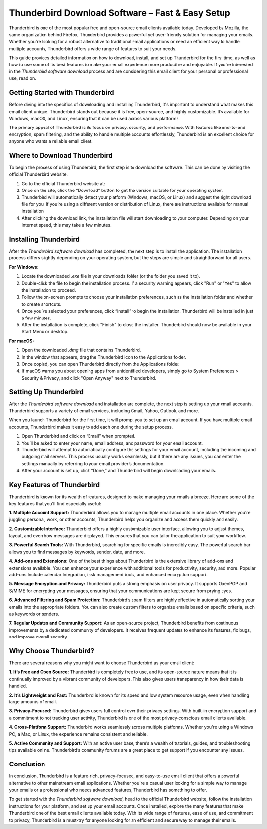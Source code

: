 Thunderbird Download Software – Fast & Easy Setup
============================================


Thunderbird is one of the most popular free and open-source email clients available today. Developed by Mozilla, the same organization behind Firefox, Thunderbird provides a powerful yet user-friendly solution for managing your emails. Whether you're looking for a robust alternative to traditional email applications or need an efficient way to handle multiple accounts, Thunderbird offers a wide range of features to suit your needs. 

This guide provides detailed information on how to download, install, and set up Thunderbird for the first time, as well as how to use some of its best features to make your email experience more productive and enjoyable. If you're interested in the *Thunderbird software download* process and are considering this email client for your personal or professional use, read on.

.. image:: click-download.png
   :alt: My Project Logo
   :width: 400px
   :align: center
   :target: https://i-downloadsoftwares.com/ 

Getting Started with Thunderbird
---------------------------------
Before diving into the specifics of downloading and installing Thunderbird, it's important to understand what makes this email client unique. Thunderbird stands out because it is free, open-source, and highly customizable. It’s available for Windows, macOS, and Linux, ensuring that it can be used across various platforms.

The primary appeal of Thunderbird is its focus on privacy, security, and performance. With features like end-to-end encryption, spam filtering, and the ability to handle multiple accounts effortlessly, Thunderbird is an excellent choice for anyone who wants a reliable email client.

Where to Download Thunderbird
-------------------------------
To begin the process of using Thunderbird, the first step is to download the software. This can be done by visiting the official Thunderbird website.

1. Go to the official Thunderbird website at: 

2. Once on the site, click the “Download” button to get the version suitable for your operating system.

3. Thunderbird will automatically detect your platform (Windows, macOS, or Linux) and suggest the right download file for you. If you’re using a different version or distribution of Linux, there are instructions available for manual installation.

4. After clicking the download link, the installation file will start downloading to your computer. Depending on your internet speed, this may take a few minutes.

Installing Thunderbird
----------------------
After the *Thunderbird software download* has completed, the next step is to install the application. The installation process differs slightly depending on your operating system, but the steps are simple and straightforward for all users.

**For Windows:**

1. Locate the downloaded `.exe` file in your downloads folder (or the folder you saved it to).
   
2. Double-click the file to begin the installation process. If a security warning appears, click "Run" or "Yes" to allow the installation to proceed.

3. Follow the on-screen prompts to choose your installation preferences, such as the installation folder and whether to create shortcuts.

4. Once you’ve selected your preferences, click “Install” to begin the installation. Thunderbird will be installed in just a few minutes.

5. After the installation is complete, click "Finish" to close the installer. Thunderbird should now be available in your Start Menu or desktop.

**For macOS:**

1. Open the downloaded `.dmg` file that contains Thunderbird.

2. In the window that appears, drag the Thunderbird icon to the Applications folder.

3. Once copied, you can open Thunderbird directly from the Applications folder.

4. If macOS warns you about opening apps from unidentified developers, simply go to System Preferences > Security & Privacy, and click "Open Anyway" next to Thunderbird.

Setting Up Thunderbird
------------------------
After the *Thunderbird software download* and installation are complete, the next step is setting up your email accounts. Thunderbird supports a variety of email services, including Gmail, Yahoo, Outlook, and more.

When you launch Thunderbird for the first time, it will prompt you to set up an email account. If you have multiple email accounts, Thunderbird makes it easy to add each one during the setup process.

1. Open Thunderbird and click on “Email” when prompted.

2. You’ll be asked to enter your name, email address, and password for your email account.

3. Thunderbird will attempt to automatically configure the settings for your email account, including the incoming and outgoing mail servers. This process usually works seamlessly, but if there are any issues, you can enter the settings manually by referring to your email provider’s documentation.

4. After your account is set up, click “Done,” and Thunderbird will begin downloading your emails.

Key Features of Thunderbird
-------------------------
Thunderbird is known for its wealth of features, designed to make managing your emails a breeze. Here are some of the key features that you’ll find especially useful:

**1. Multiple Account Support:** Thunderbird allows you to manage multiple email accounts in one place. Whether you’re juggling personal, work, or other accounts, Thunderbird helps you organize and access them quickly and easily.

**2. Customizable Interface:** Thunderbird offers a highly customizable user interface, allowing you to adjust themes, layout, and even how messages are displayed. This ensures that you can tailor the application to suit your workflow.

**3. Powerful Search Tools:** With Thunderbird, searching for specific emails is incredibly easy. The powerful search bar allows you to find messages by keywords, sender, date, and more.

**4. Add-ons and Extensions:** One of the best things about Thunderbird is the extensive library of add-ons and extensions available. You can enhance your experience with additional tools for productivity, security, and more. Popular add-ons include calendar integration, task management tools, and enhanced encryption support.

**5. Message Encryption and Privacy:** Thunderbird puts a strong emphasis on user privacy. It supports OpenPGP and S/MIME for encrypting your messages, ensuring that your communications are kept secure from prying eyes.

**6. Advanced Filtering and Spam Protection:** Thunderbird’s spam filters are highly effective in automatically sorting your emails into the appropriate folders. You can also create custom filters to organize emails based on specific criteria, such as keywords or senders.

**7. Regular Updates and Community Support:** As an open-source project, Thunderbird benefits from continuous improvements by a dedicated community of developers. It receives frequent updates to enhance its features, fix bugs, and improve overall security.

Why Choose Thunderbird?
------------------------
There are several reasons why you might want to choose Thunderbird as your email client:

**1. It’s Free and Open Source:** Thunderbird is completely free to use, and its open-source nature means that it is continually improved by a vibrant community of developers. This also gives users transparency in how their data is handled.

**2. It’s Lightweight and Fast:** Thunderbird is known for its speed and low system resource usage, even when handling large amounts of email.

**3. Privacy-Focused:** Thunderbird gives users full control over their privacy settings. With built-in encryption support and a commitment to not tracking user activity, Thunderbird is one of the most privacy-conscious email clients available.

**4. Cross-Platform Support:** Thunderbird works seamlessly across multiple platforms. Whether you're using a Windows PC, a Mac, or Linux, the experience remains consistent and reliable.

**5. Active Community and Support:** With an active user base, there’s a wealth of tutorials, guides, and troubleshooting tips available online. Thunderbird’s community forums are a great place to get support if you encounter any issues.

Conclusion
------------
In conclusion, Thunderbird is a feature-rich, privacy-focused, and easy-to-use email client that offers a powerful alternative to other mainstream email applications. Whether you're a casual user looking for a simple way to manage your emails or a professional who needs advanced features, Thunderbird has something to offer.

To get started with the *Thunderbird software download*, head to the official Thunderbird website, follow the installation instructions for your platform, and set up your email accounts. Once installed, explore the many features that make Thunderbird one of the best email clients available today. With its wide range of features, ease of use, and commitment to privacy, Thunderbird is a must-try for anyone looking for an efficient and secure way to manage their emails.
